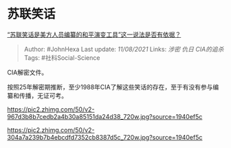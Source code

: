 * 苏联笑话
  :PROPERTIES:
  :CUSTOM_ID: 苏联笑话
  :END:

[[https://www.zhihu.com/question/478650686/answer/2053518621][“苏联笑话是美方人员编纂的和平演变工具”这一说法是否有依据？]]

#+BEGIN_QUOTE
  Author: #JohnHexa Last update: /11/08/2021/ Links: [[涉密]] [[仇日]]
  [[CIA的追杀]] Tags: #社科Social-Science
#+END_QUOTE

CIA解密文件。

按照25年解密期推断，至少1988年CIA了解这些笑话的存在，至于有没有参与编纂和传播，无证可考。

[[https://pic2.zhimg.com/50/v2-967d3b8b7cedb2a4b30a85151da24d38_720w.jpg?source=1940ef5c]]

[[https://pic2.zhimg.com/50/v2-304a7a239b7b4ebcdfd7352cb8387d5c_720w.jpg?source=1940ef5c]]
